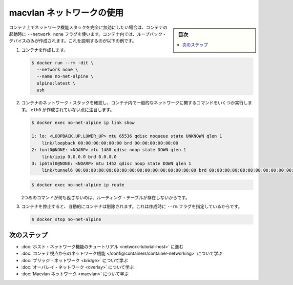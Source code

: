 .. -*- coding: utf-8 -*-
.. URL: https://docs.docker.com/network/none/
.. SOURCE: https://github.com/docker/docker.github.io/blob/master/network/none.md
   doc version: 19.03
.. check date: 2020/07/19
.. Commits on Jun 18, 2020 2693610fc7d40653b3f693aabfbf29fc213d188a
.. ---------------------------------------------------------------------------

.. Disable networking for a container

.. _disable-networking-for-a-container:

========================================
macvlan ネットワークの使用
========================================

.. sidebar:: 目次

   .. contents:: 
       :depth: 3
       :local:

.. If you want to completely disable the networking stack on a container, you can use the --network none flag when starting the container. Within the container, only the loopback device is created. The following example illustrates this.

コンテナ上でネットワーク機能スタックを完全に無効にしたい場合は、コンテナの起動時に ``--network none`` フラグを使います。コンテナ内では、ループバック・デバイスのみが作成されます。これを説明するのが以下の例です。

..    Create the container.

1. コンテナを作成します。

   .. code-block:: bash
   
      $ docker run --rm -dit \
        --network none \
        --name no-net-alpine \
        alpine:latest \
        ash

..    Check the container’s network stack, by executing some common networking commands within the container. Notice that no eth0 was created.

2. コンテナのネットワーク・スタックを確認し、コンテナ内で一般的なネットワークに関するコマンドをいくつか実行します。 ``eth0`` が作成されていない点に注目します。

   .. code-block:: bash
   
      $ docker exec no-net-alpine ip link show
      
      1: lo: <LOOPBACK,UP,LOWER_UP> mtu 65536 qdisc noqueue state UNKNOWN qlen 1
          link/loopback 00:00:00:00:00:00 brd 00:00:00:00:00:00
      2: tunl0@NONE: <NOARP> mtu 1480 qdisc noop state DOWN qlen 1
          link/ipip 0.0.0.0 brd 0.0.0.0
      3: ip6tnl0@NONE: <NOARP> mtu 1452 qdisc noop state DOWN qlen 1
          link/tunnel6 00:00:00:00:00:00:00:00:00:00:00:00:00:00:00:00 brd 00:00:00:00:00:00:00:00:00:00:00:00:00:00:00:00
   
   .. code-block:: bash
   
      $ docker exec no-net-alpine ip route

   ..  The second command returns empty because there is no routing table.

   2つめのコマンドが何も返さないのは、ルーティング・テーブルが存在しないからです。

..     Stop the container. It is removed automatically because it was created with the --rm flag.

3. コンテナを停止すると、自動的にコンテナは削除されます。これは作成時に ``--rm`` フラグを指定しているからです。

   .. code-block:: bash
   
      $ docker stop no-net-alpine

.. Next steps

次のステップ
====================

..  Go through the host networking tutorial
    Learn about networking from the container’s point of view
    Learn about bridge networks
    Learn about overlay networks
    Learn about Macvlan networks

* :doc:`ホスト・ネットワーク機能のチュートリアル <network-tutorial-host>` に進む
* :doc:`コンテナ視点からのネットワーク機能 </config/containers/container-networking>` について学ぶ
* :doc:`ブリッジ・ネットワーク <bridge>` について学ぶ
* :doc:`オーバレイ・ネットワーク <overlay>` について学ぶ
* :doc:`Macvlan ネットワーク <macvlan>` について学ぶ

.. seealso:: 

   Disable networking for a container
      https://docs.docker.com/network/host/